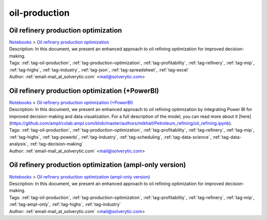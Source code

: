 .. _tag-oil-production:

oil-production
==============

Oil refinery production optimization
^^^^^^^^^^^^^^^^^^^^^^^^^^^^^^^^^^^^
| `Notebooks <../notebooks/index.html>`_ > `Oil refinery production optimization <../notebooks/oil-refinery-production-optimization.html>`_
| |github-oil-refinery-production-optimization| |colab-oil-refinery-production-optimization| |deepnote-oil-refinery-production-optimization| |kaggle-oil-refinery-production-optimization| |gradient-oil-refinery-production-optimization| |sagemaker-oil-refinery-production-optimization|
| Description: In this document, we present an enhanced approach to oil refining optimization for improved decision-making.
| Tags: :ref:`tag-oil-production`, :ref:`tag-production-optimization`, :ref:`tag-profitability`, :ref:`tag-refinery`, :ref:`tag-mip`, :ref:`tag-highs`, :ref:`tag-industry`, :ref:`tag-json`, :ref:`tag-spreadsheet`, :ref:`tag-excel`
| Author: :ref:`email-mail_at_solverytic.com` <mail@solverytic.com>

.. |github-oil-refinery-production-optimization|  image:: https://img.shields.io/badge/github-%23121011.svg?logo=github
    :target: https://github.com/ampl/colab.ampl.com/blob/master/authors/mikhail/Petroleum_refining/oil_refining.ipynb
    :alt: oil_refining.ipynb
    
.. |colab-oil-refinery-production-optimization| image:: https://colab.research.google.com/assets/colab-badge.svg
    :target: https://colab.research.google.com/github/ampl/colab.ampl.com/blob/master/authors/mikhail/Petroleum_refining/oil_refining.ipynb
    :alt: Open In Colab
    
.. |deepnote-oil-refinery-production-optimization| image:: https://deepnote.com/buttons/launch-in-deepnote-small.svg
    :target: https://deepnote.com/launch?url=https://github.com/ampl/colab.ampl.com/blob/master/authors/mikhail/Petroleum_refining/oil_refining.ipynb
    :alt: Open In Deepnote
    
.. |kaggle-oil-refinery-production-optimization| image:: https://kaggle.com/static/images/open-in-kaggle.svg
    :target: https://kaggle.com/kernels/welcome?src=https://github.com/ampl/colab.ampl.com/blob/master/authors/mikhail/Petroleum_refining/oil_refining.ipynb
    :alt: Open In Kaggle
    
.. |gradient-oil-refinery-production-optimization| image:: https://assets.paperspace.io/img/gradient-badge.svg
    :target: https://console.paperspace.com/github/ampl/colab.ampl.com/blob/master/authors/mikhail/Petroleum_refining/oil_refining.ipynb
    :alt: Open In Gradient
    
.. |sagemaker-oil-refinery-production-optimization| image:: https://studiolab.sagemaker.aws/studiolab.svg
    :target: https://studiolab.sagemaker.aws/import/github/ampl/colab.ampl.com/blob/master/authors/mikhail/Petroleum_refining/oil_refining.ipynb
    :alt: Open In SageMaker Studio Lab
    


Oil refinery production optimization (+PowerBI)
^^^^^^^^^^^^^^^^^^^^^^^^^^^^^^^^^^^^^^^^^^^^^^^
| `Notebooks <../notebooks/index.html>`_ > `Oil refinery production optimization (+PowerBI) <../notebooks/oil-refinery-production-optimization-powerbi.html>`_
| |github-oil-refinery-production-optimization-powerbi| |colab-oil-refinery-production-optimization-powerbi|
| Description: In this document, we present an enhanced approach to oil refining optimization by integrating Power BI for improved decision-making and data visualization. For a full description of the model, you can read more about it [here](https://github.com/ampl/colab.ampl.com/blob/master/authors/mikhail/Petroleum_refining/oil_refining.ipynb).
| Tags: :ref:`tag-oil-production`, :ref:`tag-production-optimization`, :ref:`tag-profitability`, :ref:`tag-refinery`, :ref:`tag-mip`, :ref:`tag-highs`, :ref:`tag-powerbi`, :ref:`tag-industry`, :ref:`tag-scheduling`, :ref:`tag-data-science`, :ref:`tag-data-analysis`, :ref:`tag-decision-making`
| Author: :ref:`email-mail_at_solverytic.com` <mail@solverytic.com>

.. |github-oil-refinery-production-optimization-powerbi|  image:: https://img.shields.io/badge/github-%23121011.svg?logo=github
    :target: https://github.com/ampl/colab.ampl.com/blob/master/authors/mikhail/Petroleum_refining/oil_refining_powerbi.ipynb
    :alt: oil_refining_powerbi.ipynb
    
.. |colab-oil-refinery-production-optimization-powerbi| image:: https://colab.research.google.com/assets/colab-badge.svg
    :target: https://colab.research.google.com/github/ampl/colab.ampl.com/blob/master/authors/mikhail/Petroleum_refining/oil_refining_powerbi.ipynb
    :alt: Open In Colab
    


Oil refinery production optimization (ampl-only version)
^^^^^^^^^^^^^^^^^^^^^^^^^^^^^^^^^^^^^^^^^^^^^^^^^^^^^^^^
| `Notebooks <../notebooks/index.html>`_ > `Oil refinery production optimization (ampl-only version) <../notebooks/oil-refinery-production-optimization-ampl-only-version.html>`_
| |github-oil-refinery-production-optimization-ampl-only-version| |colab-oil-refinery-production-optimization-ampl-only-version| |deepnote-oil-refinery-production-optimization-ampl-only-version| |kaggle-oil-refinery-production-optimization-ampl-only-version| |gradient-oil-refinery-production-optimization-ampl-only-version| |sagemaker-oil-refinery-production-optimization-ampl-only-version|
| Description: In this document, we present an enhanced approach to oil refining optimization for improved decision-making.
| Tags: :ref:`tag-oil-production`, :ref:`tag-production-optimization`, :ref:`tag-profitability`, :ref:`tag-refinery`, :ref:`tag-mip`, :ref:`tag-ampl-only`, :ref:`tag-highs`, :ref:`tag-industry`
| Author: :ref:`email-mail_at_solverytic.com` <mail@solverytic.com>

.. |github-oil-refinery-production-optimization-ampl-only-version|  image:: https://img.shields.io/badge/github-%23121011.svg?logo=github
    :target: https://github.com/ampl/colab.ampl.com/blob/master/authors/mikhail/Petroleum_refining/oil_refining_ampl_only.ipynb
    :alt: oil_refining_ampl_only.ipynb
    
.. |colab-oil-refinery-production-optimization-ampl-only-version| image:: https://colab.research.google.com/assets/colab-badge.svg
    :target: https://colab.research.google.com/github/ampl/colab.ampl.com/blob/master/authors/mikhail/Petroleum_refining/oil_refining_ampl_only.ipynb
    :alt: Open In Colab
    
.. |deepnote-oil-refinery-production-optimization-ampl-only-version| image:: https://deepnote.com/buttons/launch-in-deepnote-small.svg
    :target: https://deepnote.com/launch?url=https://github.com/ampl/colab.ampl.com/blob/master/authors/mikhail/Petroleum_refining/oil_refining_ampl_only.ipynb
    :alt: Open In Deepnote
    
.. |kaggle-oil-refinery-production-optimization-ampl-only-version| image:: https://kaggle.com/static/images/open-in-kaggle.svg
    :target: https://kaggle.com/kernels/welcome?src=https://github.com/ampl/colab.ampl.com/blob/master/authors/mikhail/Petroleum_refining/oil_refining_ampl_only.ipynb
    :alt: Open In Kaggle
    
.. |gradient-oil-refinery-production-optimization-ampl-only-version| image:: https://assets.paperspace.io/img/gradient-badge.svg
    :target: https://console.paperspace.com/github/ampl/colab.ampl.com/blob/master/authors/mikhail/Petroleum_refining/oil_refining_ampl_only.ipynb
    :alt: Open In Gradient
    
.. |sagemaker-oil-refinery-production-optimization-ampl-only-version| image:: https://studiolab.sagemaker.aws/studiolab.svg
    :target: https://studiolab.sagemaker.aws/import/github/ampl/colab.ampl.com/blob/master/authors/mikhail/Petroleum_refining/oil_refining_ampl_only.ipynb
    :alt: Open In SageMaker Studio Lab
    


